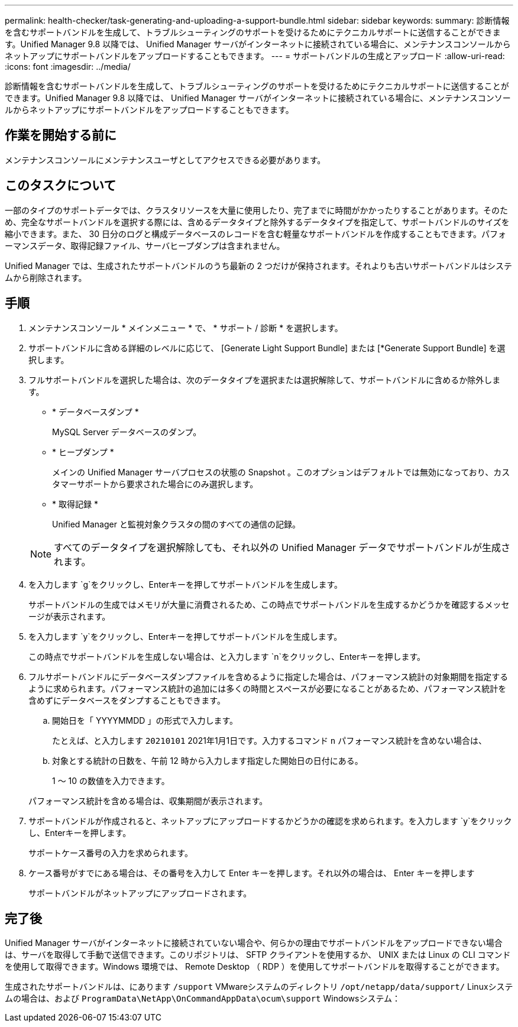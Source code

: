 ---
permalink: health-checker/task-generating-and-uploading-a-support-bundle.html 
sidebar: sidebar 
keywords:  
summary: 診断情報を含むサポートバンドルを生成して、トラブルシューティングのサポートを受けるためにテクニカルサポートに送信することができます。Unified Manager 9.8 以降では、 Unified Manager サーバがインターネットに接続されている場合に、メンテナンスコンソールからネットアップにサポートバンドルをアップロードすることもできます。 
---
= サポートバンドルの生成とアップロード
:allow-uri-read: 
:icons: font
:imagesdir: ../media/


[role="lead"]
診断情報を含むサポートバンドルを生成して、トラブルシューティングのサポートを受けるためにテクニカルサポートに送信することができます。Unified Manager 9.8 以降では、 Unified Manager サーバがインターネットに接続されている場合に、メンテナンスコンソールからネットアップにサポートバンドルをアップロードすることもできます。



== 作業を開始する前に

メンテナンスコンソールにメンテナンスユーザとしてアクセスできる必要があります。



== このタスクについて

一部のタイプのサポートデータでは、クラスタリソースを大量に使用したり、完了までに時間がかかったりすることがあります。そのため、完全なサポートバンドルを選択する際には、含めるデータタイプと除外するデータタイプを指定して、サポートバンドルのサイズを縮小できます。また、 30 日分のログと構成データベースのレコードを含む軽量なサポートバンドルを作成することもできます。パフォーマンスデータ、取得記録ファイル、サーバヒープダンプは含まれません。

Unified Manager では、生成されたサポートバンドルのうち最新の 2 つだけが保持されます。それよりも古いサポートバンドルはシステムから削除されます。



== 手順

. メンテナンスコンソール * メインメニュー * で、 * サポート / 診断 * を選択します。
. サポートバンドルに含める詳細のレベルに応じて、 [Generate Light Support Bundle] または [*Generate Support Bundle] を選択します。
. フルサポートバンドルを選択した場合は、次のデータタイプを選択または選択解除して、サポートバンドルに含めるか除外します。
+
** * データベースダンプ *
+
MySQL Server データベースのダンプ。

** * ヒープダンプ *
+
メインの Unified Manager サーバプロセスの状態の Snapshot 。このオプションはデフォルトでは無効になっており、カスタマーサポートから要求された場合にのみ選択します。

** * 取得記録 *
+
Unified Manager と監視対象クラスタの間のすべての通信の記録。



+
[NOTE]
====
すべてのデータタイプを選択解除しても、それ以外の Unified Manager データでサポートバンドルが生成されます。

====
. を入力します `g`をクリックし、Enterキーを押してサポートバンドルを生成します。
+
サポートバンドルの生成ではメモリが大量に消費されるため、この時点でサポートバンドルを生成するかどうかを確認するメッセージが表示されます。

. を入力します `y`をクリックし、Enterキーを押してサポートバンドルを生成します。
+
この時点でサポートバンドルを生成しない場合は、と入力します `n`をクリックし、Enterキーを押します。

. フルサポートバンドルにデータベースダンプファイルを含めるように指定した場合は、パフォーマンス統計の対象期間を指定するように求められます。パフォーマンス統計の追加には多くの時間とスペースが必要になることがあるため、パフォーマンス統計を含めずにデータベースをダンプすることもできます。
+
.. 開始日を「 YYYYMMDD 」の形式で入力します。
+
たとえば、と入力します `20210101` 2021年1月1日です。入力するコマンド `n` パフォーマンス統計を含めない場合は、

.. 対象とする統計の日数を、午前 12 時から入力します指定した開始日の日付にある。
+
1 ～ 10 の数値を入力できます。



+
パフォーマンス統計を含める場合は、収集期間が表示されます。

. サポートバンドルが作成されると、ネットアップにアップロードするかどうかの確認を求められます。を入力します `y`をクリックし、Enterキーを押します。
+
サポートケース番号の入力を求められます。

. ケース番号がすでにある場合は、その番号を入力して Enter キーを押します。それ以外の場合は、 Enter キーを押します
+
サポートバンドルがネットアップにアップロードされます。





== 完了後

Unified Manager サーバがインターネットに接続されていない場合や、何らかの理由でサポートバンドルをアップロードできない場合は、サーバを取得して手動で送信できます。このリポジトリは、 SFTP クライアントを使用するか、 UNIX または Linux の CLI コマンドを使用して取得できます。Windows 環境では、 Remote Desktop （ RDP ）を使用してサポートバンドルを取得することができます。

生成されたサポートバンドルは、にあります `/support` VMwareシステムのディレクトリ `/opt/netapp/data/support/` Linuxシステムの場合は、および `ProgramData\NetApp\OnCommandAppData\ocum\support` Windowsシステム：
